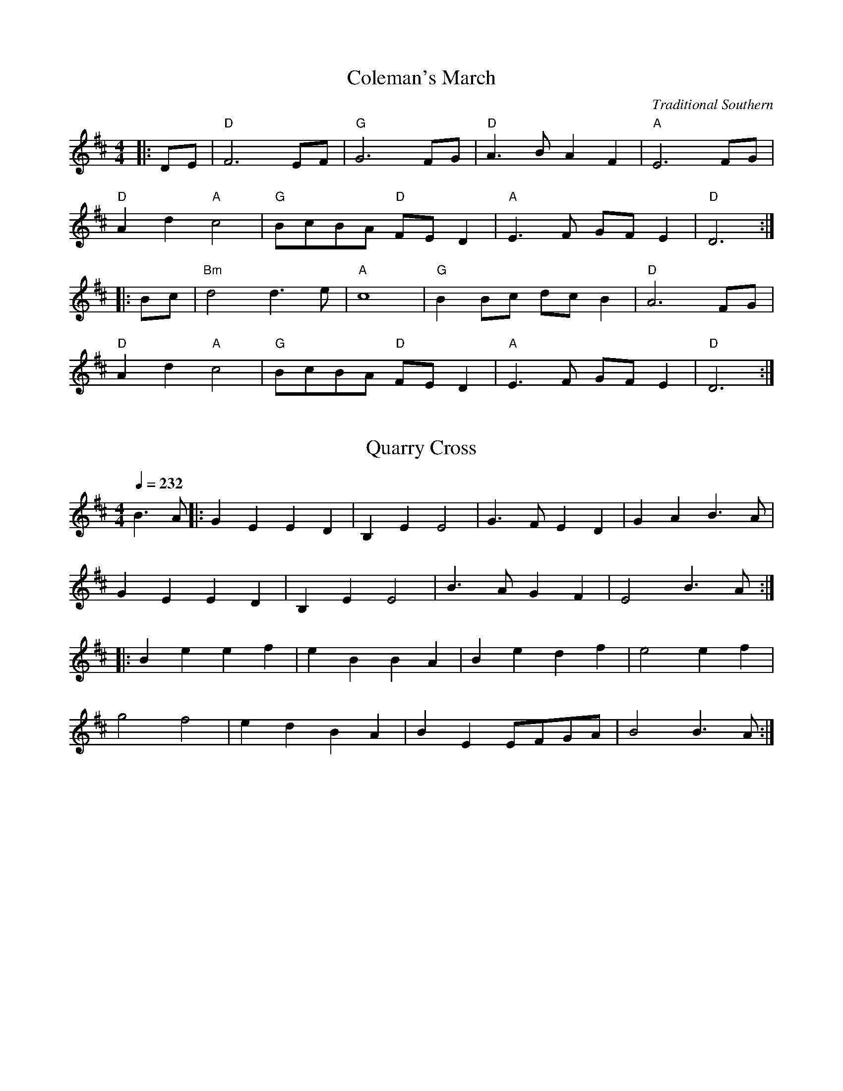 X: 1
T: Coleman's March
C: Traditional Southern
L: 1/8
M: 4/4
K: D
|: DE | "D"F6 EF | "G"G6 FG | "D"A3 B A2 F2 | "A" E6 FG |
        "D"A2 d2 "A"c4 | "G"BcBA "D"FE D2 | "A"E3 F GF E2 | "D" D6 :|
|: Bc | "Bm" d4 d3 e | "A"c8 | "G"B2 Bc dc B2 | "D"A6 FG |
        "D"A2 d2 "A"c4 | "G"BcBA "D"FE D2 | "A"E3 F GF E2 | "D" D6 :|

X: 2
T: Quarry Cross
R: March
M: 4/4
L: 1/4
Q: 232
K: Edor
B>A|:GE ED|B,E E2|G>F ED|GA B>A |
GE ED|B,E E2|B>A GF|E2 B>A:|
|:Be ef|eB BA|Be df|e2 ef|
g2 f2|ed BA|BE E/F/G/A/|B2 B>A:|
